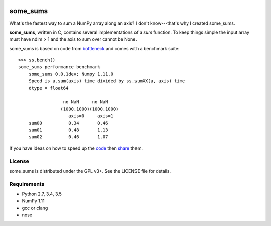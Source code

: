 .. image:: https://travis-ci.org/kwgoodman/some_sums.svg?branch=master
    :target: https://travis-ci.org/kwgoodman/some_sums
=========
some_sums
=========

What's the fastest way to sum a NumPy array along an axis?  I don't
know---that's why I created some_sums.

**some_sums**, written in C, contains several implementations of a `sum`
function. To keep things simple the input array must have ndim > 1 and the
axis to sum over cannot be None.

some_sums is based on code from `bottleneck`_ and comes with a benchmark
suite::

    >>> ss.bench()
    some_sums performance benchmark
        some_sums 0.0.1dev; Numpy 1.11.0
        Speed is a.sum(axis) time divided by ss.sumXX(a, axis) time
        dtype = float64

                     no NaN     no NaN
                    (1000,1000)(1000,1000)
                       axis=0     axis=1
        sum00          0.34       0.46
        sum01          0.48       1.13
        sum02          0.46       1.07

If you have ideas on how to speed up the `code`_ then `share`_ them.

License
=======

some_sums is distributed under the GPL v3+. See the LICENSE file for details.

Requirements
============

- Python 2.7, 3.4, 3.5
- NumPy 1.11
- gcc or clang
- nose

.. _bottleneck: https://github.com/kwgoodman/bottleneck
.. _code: https://github.com/kwgoodman/some_sums
.. _share: https://github.com/kwgoodman/some_sums/issues
